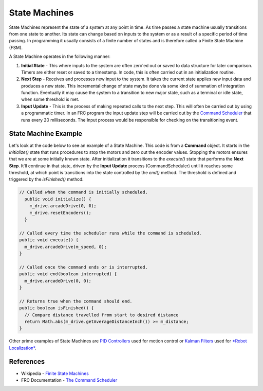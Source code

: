 State Machines
===================

State Machines represent the state of a system at any point in time.  As time passes a state machine usually transitions from one state to another.  Its state can change based on inputs to the system or as a result of a specific period of time passing. In programming it usually consists of a finite number of states and is therefore called a Finite State Machine (FSM).

A State Machine operates in the following manner:

1. **Initial State** - This where inputs to the system are often zero'ed out or saved to data structure for later comparison.  Timers are either reset or saved to a timestamp.  In code, this is often carried out in an initialization routine.

2. **Next Step** - Receives and processes new input to the system. It takes the current state applies new input data and produces a new state.  This incremental change of state maybe done via some kind of summation of integration function.  Eventually it may cause the system to a transition to new major state, such as a terminal or idle state, when some threshold is met. 

3. **Input Update** - This is the process of making repeated calls to the next step.  This will often be carried out by using a programmatic timer.  In an FRC program the input update step will be carried out by the `Command Scheduler <https://docs.wpilib.org/en/latest/docs/software/commandbased/command-scheduler.html>`_ that runs every 20 milliseconds.  The Input process would be responsible for checking on the transitioning event.

.. image:: /images/FRCProgramming.009.jpeg 

State Machine Example
*****************************

Let's look at the code below to see an example of a State Machine.  This code is from a **Command** object.  It starts in the `initialize()` state that runs procedures to stop the motors and zero out the encoder values.  Stopping the motors ensures that we are at some initially known state.  After initialization it transitions to the `execute()` state that performs the **Next Step**.  It'll continue in that state, driven by the **Input Update** process (CommandScheduler) until it reaches some threshold, at which point is transitions into the state controlled by the `end()` method.  The threshold is defined and triggered by the `isFinished()` method.

.. code-block:: Java 

    // Called when the command is initially scheduled.
      public void initialize() {
        m_drive.arcadeDrive(0, 0);
        m_drive.resetEncoders();
      }

    // Called every time the scheduler runs while the command is scheduled.
    public void execute() {
      m_drive.arcadeDrive(m_speed, 0);
    }

    // Called once the command ends or is interrupted.
    public void end(boolean interrupted) {
      m_drive.arcadeDrive(0, 0);
    }

    // Returns true when the command should end.
    public boolean isFinished() {
      // Compare distance travelled from start to desired distance
      return Math.abs(m_drive.getAverageDistanceInch()) >= m_distance;
    }



Other prime examples of State Machines are `PID Controllers </Romi/Control/romiPID.md>`_ used for motion control or `Kalman Filters </Concepts/OptimalEstimation/kalmanFilters.md>`_ used for `*Robot Localization* </Concepts/LocalizationMapping/localization.md>`_.

References
********************

- Wikipedia - `Finite State Machines <https://en.wikipedia.org/wiki/Finite-state_machine>`_ 

- FRC Documentation - `The Command Scheduler <https://docs.wpilib.org/en/latest/docs/software/commandbased/command-scheduler.html>`_ 
 